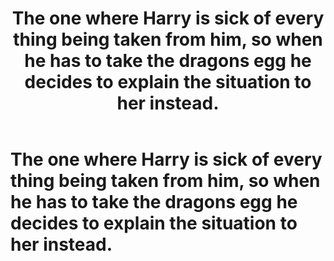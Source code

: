 #+TITLE: The one where Harry is sick of every thing being taken from him, so when he has to take the dragons egg he decides to explain the situation to her instead.

* The one where Harry is sick of every thing being taken from him, so when he has to take the dragons egg he decides to explain the situation to her instead.
:PROPERTIES:
:Author: ThisPathIsMineAlone
:Score: 8
:DateUnix: 1599966332.0
:DateShort: 2020-Sep-13
:FlairText: Prompt
:END:
